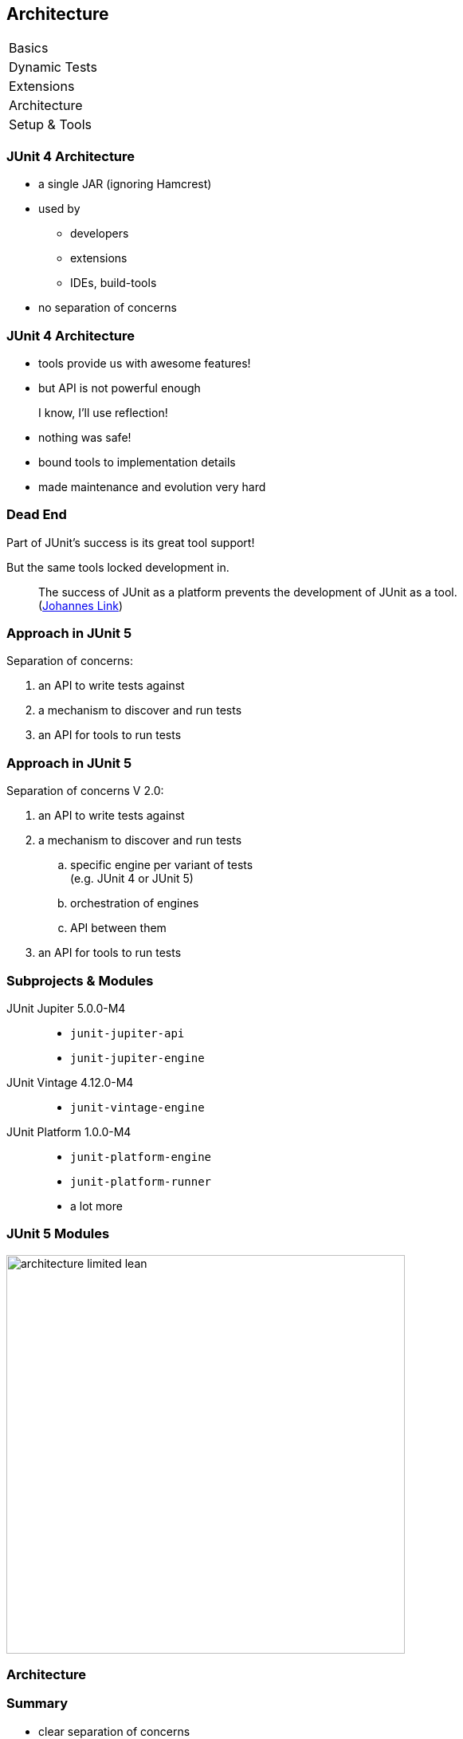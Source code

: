 [data-state="no-title"]
== Architecture

++++
<table class="toc">
	<tr><td>Basics</td></tr>
	<tr><td>Dynamic Tests</td></tr>
	<tr><td>Extensions</td></tr>
	<tr class="toc-current"><td>Architecture</td></tr>
	<tr><td>Setup &amp; Tools</td></tr>
</table>
++++


=== JUnit 4 Architecture

* a single JAR (ignoring Hamcrest)
* used by
** developers
** extensions
** IDEs, build-tools
* no separation of concerns


=== JUnit 4 Architecture

* tools provide us with awesome features!
* but API is not powerful enough

++++
<div class="fragment current-visible">
<div class="quoteblock"><blockquote><div class="paragraph"><p>I know, I’ll use reflection!</p></div></blockquote></div>
<div class="ulist"><ul>
	<li><p>nothing was safe!</p></li>
	<li><p>bound tools to implementation details</p></li>
	<li><p>made maintenance and evolution very hard</p></li>
</ul></div>
</div>
++++


=== Dead End

Part of JUnit's success is its great tool support!

But the same tools locked development in.

> The success of JUnit as a platform prevents the development of JUnit as a tool. +
(https://jaxenter.com/crowdfunding-for-junit-lambda-is-underway-119546.html[Johannes Link])


=== Approach in JUnit 5

Separation of concerns:

. an API to write tests against
. a mechanism to discover and run tests
. an API for tools to run tests


=== Approach in JUnit 5

Separation of concerns V 2.0:

. an API to write tests against
. a mechanism to discover and run tests
[loweralpha]
.. specific engine per variant of tests +
(e.g. JUnit 4 or JUnit 5)
.. orchestration of engines
.. API between them
. an API for tools to run tests


=== Subprojects & Modules

JUnit Jupiter 5.0.0-M4::
* `junit-jupiter-api`
* `junit-jupiter-engine`
JUnit Vintage 4.12.0-M4::
* `junit-vintage-engine`
JUnit Platform 1.0.0-M4::
* `junit-platform-engine`
* `junit-platform-runner`
* a lot more


=== JUnit 5 Modules

image::images/architecture-limited-lean.png[style="diagram",500]


=== Architecture

++++
<h3>Summary</h3>
++++

* clear separation of concerns
* API for developers
* API for tools

++++
<p class="fragment" data-fragment-index="0">
That's all very nice but how is it<br>
<i>Next Generation Testing</i>?
</p>

<p class="fragment" data-fragment-index="1">
<strong>Because it opens up the platform!</strong>
</p>
++++


=== Moar Engines!

* want to run JUnit 4 tests? +
⇝ create an engine for it!
* want TestNG to have support like JUnit? +
⇝ create an engine for it!
* want to write tests in natural language? +
⇝ create an engine for it!


=== Moar Engines!

image::images/architecture-lean.png[style="diagram",500]


=== Open Platform

Once JUnit 5 adoption sets in:

* tools are decoupled from implementation details
* tools can support all frameworks (almost) equally well
* new frameworks start with full tool support
* developers can try out new things

A new generation of test frameworks might arise!


=== Open Platform

JUnit's success as a platform +
becomes *available to everybody*.

This heralds the +
*next generation of testing on the JVM*!


=== It Already Shows

Some community engines:

* http://jqwik.net/[jqwik]: "a simpler JUnit test engine"
* http://specsy.org/[Specsy]: "a BDD-style unit-level testing framework"
* http://spekframework.org/[Spek]: "a Kotlin specification framework for the JVM"

Other projects:

* https://faustxvi.github.io/junit5-docker/[Docker]: starts and stops docker containers
* https://github.com/kncept/junit-dataprovider[Parameterized]: "similar to TestNG DataProvider"
* https://github.com/junit-pioneer/junit-pioneer[JUnit Pioneer]: "JUnit 5 Extension Pack"

https://github.com/junit-team/junit5/wiki/Third-party-Extensions[More projects...]


=== Architecture

++++
<h3>Summary</h3>
++++

* clear separation of concerns: +
APIs for developers, tools, +
and new frameworks
* opens up the platform
* tool support for everybody!

(There's http://blog.codefx.org/design/architecture/junit-5-architecture/[even more] to the story.)
